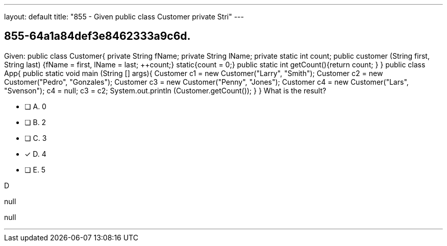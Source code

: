 ---
layout: default 
title: "855 - Given public class Customer private Stri"
---


[.question]
== 855-64a1a84def3e8462333a9c6d.


****

[.query]
--
Given: public class Customer{ private String fName; private String lName; private static int count; public customer (String first, String last) {fName = first, lName = last; ++count;} static{count = 0;} public static int getCount(){return count; } } public class App{ public static void main (String [] args){ Customer c1 = new Customer("Larry", "Smith"); Customer c2 = new Customer("Pedro", "Gonzales"); Customer c3 = new Customer("Penny", "Jones"); Customer c4 = new Customer("Lars", "Svenson"); c4 = null; c3 = c2; System.out.println (Customer.getCount()); } } What is the result?


--

[.list]
--
* [ ] A. 0
* [ ] B. 2
* [ ] C. 3
* [*] D. 4
* [ ] E. 5

--
****

[.answer]
D

[.explanation]
--
null
--

[.ka]
null

'''



